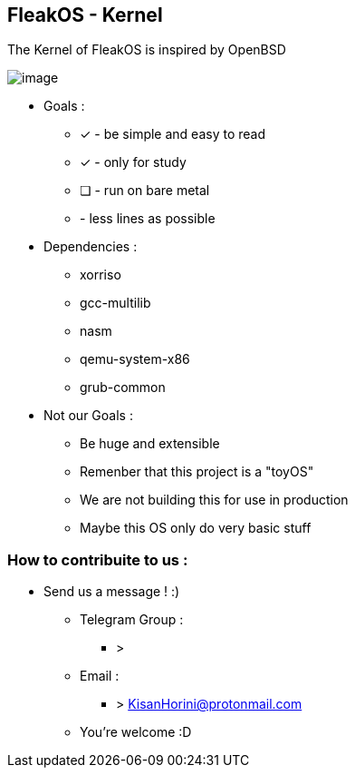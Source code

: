 


== FleakOS - Kernel 

The Kernel of FleakOS is inspired by OpenBSD 

image::images/image.png[]


* Goals : 
** [*] - be simple and easy to read
** [x] - only for study
** [ ] - run on bare metal
** - less lines as possible

* Dependencies :
** xorriso
** gcc-multilib
** nasm
** qemu-system-x86
** grub-common

* Not our Goals :
** Be huge and extensible
** Remenber that this project is a "toyOS" 
** We are not building this for use in production
** Maybe this OS only do very basic stuff 


=== How to contribuite to us :

* Send us a message !  :)
** Telegram Group :
*** > 
** Email :
*** > KisanHorini@protonmail.com

**  You're welcome :D

